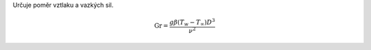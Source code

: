 Určuje poměr vztlaku a vazkých sil.

.. math::

  \mathrm {Gr}  =\frac {g\beta (T_{w}-T_{\infty })D^{3}}{\nu ^{2}}  
  